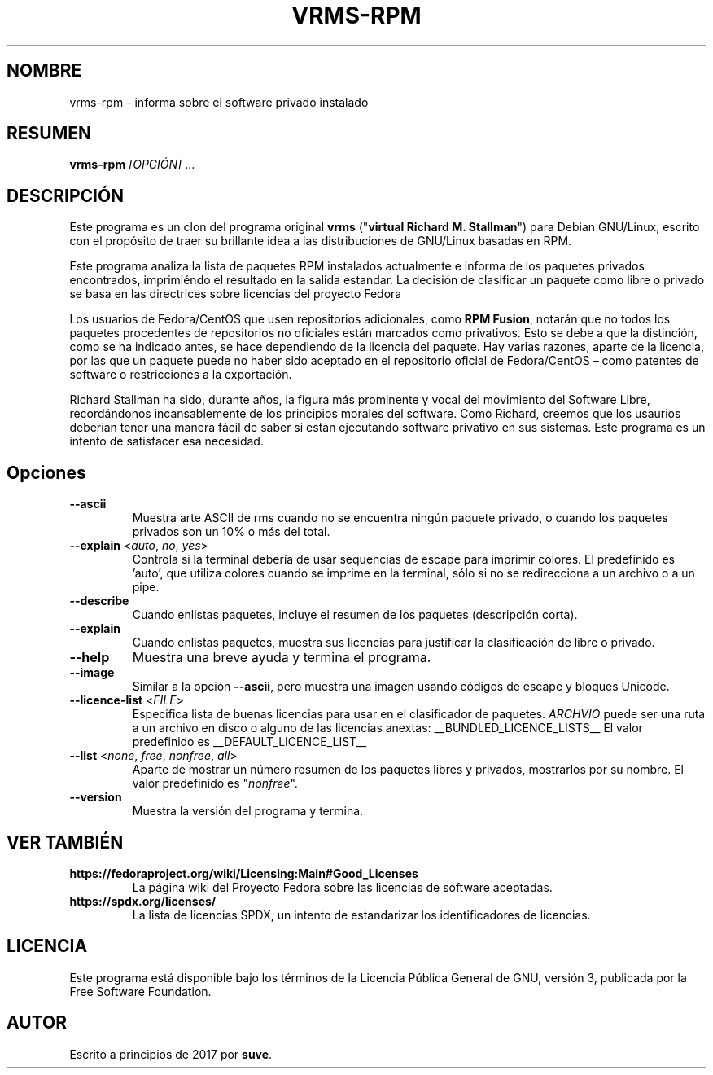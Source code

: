 .TH VRMS-RPM 1 "2018-05-18"
.SH NOMBRE
vrms-rpm - informa sobre el software privado instalado

.SH RESUMEN
\fBvrms-rpm\fR \fI[OPCIÓN]\fR ...

.SH DESCRIPCIÓN
Este programa es un clon del programa original
\fBvrms\fR ("\fBvirtual Richard M. Stallman\fR")
para Debian GNU/Linux, escrito con el propósito de traer su brillante idea
a las distribuciones de GNU/Linux basadas en RPM.
.PP
Este programa analiza la lista de paquetes RPM instalados actualmente e informa
de los paquetes privados encontrados, imprimiéndo el resultado en la salida
estandar. La decisión de clasificar un paquete como libre o privado se basa
en las directrices sobre licencias del proyecto Fedora
.PP
Los usuarios de Fedora/CentOS que usen repositorios adicionales, como
\fBRPM Fusion\fR, notarán que no todos los paquetes procedentes de repositorios
no oficiales están marcados como privativos.  Esto se debe a que la distinción,
como se ha indicado antes, se hace dependiendo de la licencia del paquete.
Hay varias razones, aparte de la licencia, por las que un paquete puede no haber
sido aceptado en el repositorio oficial de Fedora/CentOS – como patentes de
software o restricciones a la exportación.
.PP
Richard Stallman ha sido, durante años, la figura más prominente y vocal del
movimiento del Software Libre, recordándonos incansablemente de los principios
morales del software.  Como Richard, creemos que los usaurios deberían tener una
manera fácil de saber si están ejecutando software privativo en sus sistemas.
Este programa es un intento de satisfacer esa necesidad.

.SH Opciones
.TP
\fB\-\-ascii\fR
Muestra arte ASCII de rms cuando no se encuentra ningún paquete privado,
o cuando los paquetes privados son un 10% o más del total.

.TP
\fB\-\-explain\fR <\fIauto\fR, \fIno\fR, \fIyes\fR>
Controla si la terminal debería de usar sequencias de escape
para imprimir colores. El predefinido es 'auto', que utiliza colores
cuando se imprime en la terminal, sólo si no se redirecciona a un archivo o a
un pipe.

.TP
\fB\-\-describe\fR
Cuando enlistas paquetes, incluye el resumen de los paquetes (descripción corta).

.TP
\fB\-\-explain\fR
Cuando enlistas paquetes, muestra sus licencias para justificar la
clasificación de libre o privado.

.TP
\fB\-\-help\fR
Muestra una breve ayuda y termina el programa.

.TP
\fB\-\-image\fR
Similar a la opción \fB-\-ascii\fR, pero muestra una imagen usando códigos de
escape y bloques Unicode.

.TP
\fB\-\-licence\-list\fR <\fIFILE\fR>
Especifica lista de buenas licencias para usar en el clasificador de paquetes.
\fIARCHVIO\fR puede ser una ruta a un archivo en disco o alguno de las licencias anextas:
__BUNDLED_LICENCE_LISTS__
El valor predefinido es
__DEFAULT_LICENCE_LIST__

.TP
\fB\-\-list\fR <\fInone\fR, \fIfree\fR, \fInonfree\fR, \fIall\fR>
Aparte de mostrar un número resumen de los paquetes libres y privados,
mostrarlos por su nombre. El valor predefinido es "\fInonfree\fR".

.TP
\fB\-\-version\fR
Muestra la versión del programa y termina.

.SH VER TAMBIÉN
.TP
\fBhttps://fedoraproject.org/wiki/Licensing:Main#Good_Licenses\fR
La página wiki del Proyecto Fedora sobre las licencias de software aceptadas.

.TP
\fBhttps://spdx.org/licenses/\fR
La lista de licencias SPDX, un intento de estandarizar los identificadores de
licencias.

.SH LICENCIA
Este programa está disponible bajo los términos de la Licencia Pública General
de GNU, versión 3, publicada por la Free Software Foundation.

.SH AUTOR
Escrito a principios de 2017 por \fBsuve\fR.
